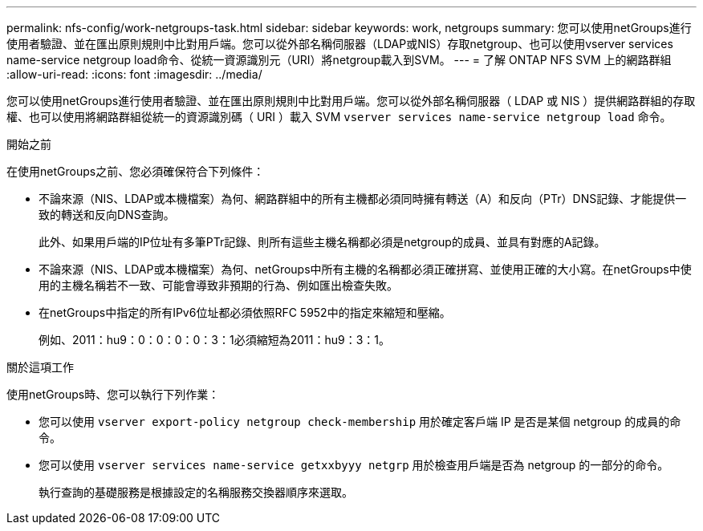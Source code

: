 ---
permalink: nfs-config/work-netgroups-task.html 
sidebar: sidebar 
keywords: work, netgroups 
summary: 您可以使用netGroups進行使用者驗證、並在匯出原則規則中比對用戶端。您可以從外部名稱伺服器（LDAP或NIS）存取netgroup、也可以使用vserver services name-service netgroup load命令、從統一資源識別元（URI）將netgroup載入到SVM。 
---
= 了解 ONTAP NFS SVM 上的網路群組
:allow-uri-read: 
:icons: font
:imagesdir: ../media/


[role="lead"]
您可以使用netGroups進行使用者驗證、並在匯出原則規則中比對用戶端。您可以從外部名稱伺服器（ LDAP 或 NIS ）提供網路群組的存取權、也可以使用將網路群組從統一的資源識別碼（ URI ）載入 SVM `vserver services name-service netgroup load` 命令。

.開始之前
在使用netGroups之前、您必須確保符合下列條件：

* 不論來源（NIS、LDAP或本機檔案）為何、網路群組中的所有主機都必須同時擁有轉送（A）和反向（PTr）DNS記錄、才能提供一致的轉送和反向DNS查詢。
+
此外、如果用戶端的IP位址有多筆PTr記錄、則所有這些主機名稱都必須是netgroup的成員、並具有對應的A記錄。

* 不論來源（NIS、LDAP或本機檔案）為何、netGroups中所有主機的名稱都必須正確拼寫、並使用正確的大小寫。在netGroups中使用的主機名稱若不一致、可能會導致非預期的行為、例如匯出檢查失敗。
* 在netGroups中指定的所有IPv6位址都必須依照RFC 5952中的指定來縮短和壓縮。
+
例如、2011：hu9：0：0：0：0：3：1必須縮短為2011：hu9：3：1。



.關於這項工作
使用netGroups時、您可以執行下列作業：

* 您可以使用 `vserver export-policy netgroup check-membership` 用於確定客戶端 IP 是否是某個 netgroup 的成員的命令。
* 您可以使用 `vserver services name-service getxxbyyy netgrp` 用於檢查用戶端是否為 netgroup 的一部分的命令。
+
執行查詢的基礎服務是根據設定的名稱服務交換器順序來選取。


